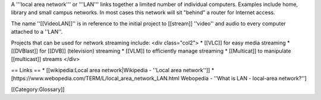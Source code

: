 A '''local area network''' or '''LAN''' links together a limited number
of individual computers. Examples include home, library and small campus
networks. In most cases this network will sit "behind" a router for
Internet access.

The name ''[[VideoLAN]]'' is in reference to the initial project to
[[stream]] ''video'' and audio to every computer attached to a ''LAN''.

Projects that can be used for network streaming include: <div
class="col2"> \* [[VLC]] for easy media streaming \* [[DVBlast]] for
[[DVB]] (television) streaming \* [[VLM]] to efficiently manage
streaming \* [[Multicat]] to manipulate [[multicast]] streams </div>

== Links == \* [[wikipedia:Local area network|Wikipedia - ''Local area
network'']] \*
[https://www.webopedia.com/TERM/L/local_area_network_LAN.html Webopedia
- ''What is LAN - local-area network?'']

[[Category:Glossary]]
